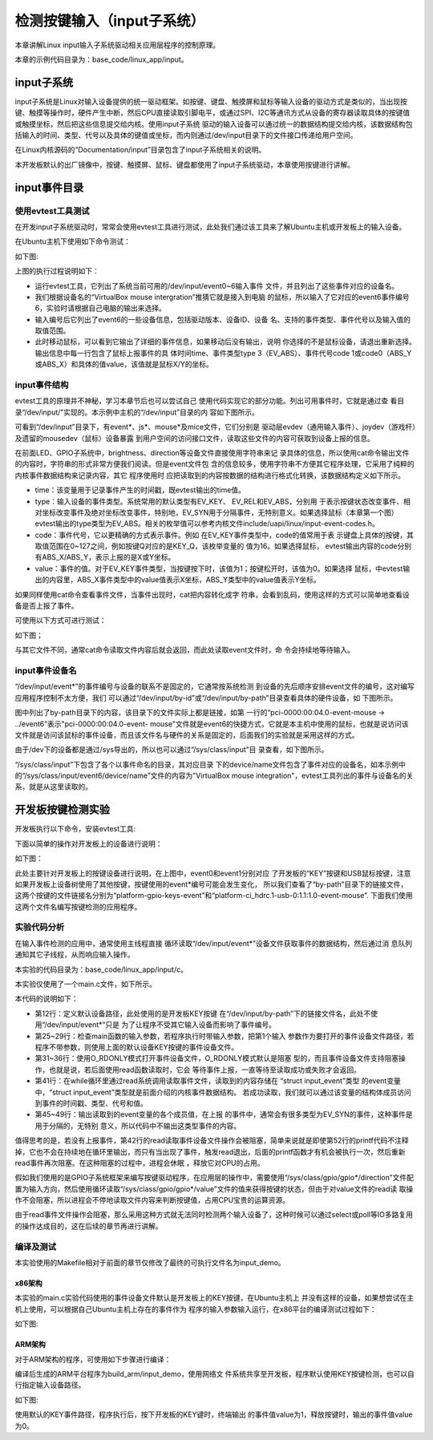 .. vim: syntax=rst

检测按键输入（input子系统）
------------------------------------------------

本章讲解Linux input输入子系统驱动相关应用层程序的控制原理。

本章的示例代码目录为：base_code/linux_app/input。

input子系统
~~~~~~~~~~~~~~~~~~~~~~~~

input子系统是Linux对输入设备提供的统一驱动框架。如按键、键盘、触摸屏和鼠标等输入设备的驱动方式是类似的，当出现按键、触摸等操作时，硬件产生中断，然后CPU直接读取引脚电平，或通过SPI、I2C等通讯方式从设备的寄存器读取具体的按键值或触摸坐标，然后把这些信息提交给内核。使用input子系统
驱动的输入设备可以通过统一的数据结构提交给内核，该数据结构包括输入的时间、类型、代号以及具体的键值或坐标，而内则通过/dev/input目录下的文件接口传递给用户空间。

在Linux内核源码的“Documentation/input”目录包含了input子系统相关的说明。

本开发板默认的出厂镜像中，按键、触摸屏、鼠标、键盘都使用了input子系统驱动，本章使用按键进行讲解。

input事件目录
~~~~~~~~~~~~~~~~~~~~~~~~~~~

使用evtest工具测试
^^^^^^^^^^^^^^^^^^^^^^^^^^^^^^^^^^^^

在开发input子系统驱动时，常常会使用evtest工具进行测试，此处我们通过该工具来了解Ubuntu主机或开发板上的输入设备。

在Ubuntu主机下使用如下命令测试：

.. code-block:: sh
   :linenos:

   #在主机下执行如下命令
   #安装evtest工具
   sudo apt install evtest -y
   #使用sudo权限运行evtest工具
   sudo evtest
   #根据自己主机的输出来选择某个设备测试，下图选择的是“6”，鼠标
   #根据选择的设备测试，如选择的键盘就按键盘，选择鼠标就移植鼠标

如下图:

.. image:: media/inputs002.png
   :align: center
   :alt: 未找到图片02|



上图的执行过程说明如下：

-  运行evtest工具，它列出了系统当前可用的/dev/input/event0~6输入事件
   文件，并且列出了这些事件对应的设备名。

-  我们根据设备名的“VirtualBox mouse intergration”推猜它就是接入到电脑
   的鼠标，所以输入了它对应的event6事件编号6，实验时请根据自己电脑的输出来选择。

-  输入编号后它列出了event6的一些设备信息，包括驱动版本、设备ID、设备
   名、支持的事件类型、事件代号以及输入值的取值范围。

-  此时移动鼠标，可以看到它输出了详细的事件信息，如果移动后没有输出，说明
   你选择的不是鼠标设备，请退出重新选择。输出信息中每一行包含了鼠标上报事件的具
   体时间time、事件类型type 3（EV_ABS）、事件代号code
   1或code0（ABS_Y或ABS_X）和具体的值value，该值就是鼠标X/Y的坐标。

input事件结构
^^^^^^^^^^^^^^^^^^^^^^^^^^^

evtest工具的原理并不神秘，学习本章节后也可以尝试自己
使用代码实现它的部分功能。列出可用事件时，它就是通过查
看目录“/dev/input/”实现的。本示例中主机的“/dev/input”目录的内
容如下图所示。

.. image:: media/inputs003.png
   :align: center
   :alt: 未找到图片03|


可看到“/dev/input”目录下，有event*、js*、mouse*及mice文件，它们分别是
驱动层evdev（通用输入事件）、joydev（游戏杆）及遗留的mousedev（鼠标）设备暴露
到用户空间的访问接口文件，读取这些文件的内容可获取到设备上报的信息。

在前面LED、GPIO子系统中，brightness、direction等设备文件直接使用字符串来记
录具体的信息，所以使用cat命令输出文件的内容时，字符串的形式非常方便我们阅读。但是event文件包
含的信息较多，使用字符串不方便其它程序处理，它采用了纯粹的内核事件数据结构来记录内容，其它
程序使用时
应把读取到的内容按数据的结构进行格式化转换，该数据结构定义如下所示。

.. code-block:: c
   :caption: input_event结构体（内核源码的/include/uapi/linux/input.h文件）
   :linenos:

   struct input_event {
   struct timeval time;
   __u16 type;
   __u16 code;
   __s32 value;
   };

-  time：该变量用于记录事件产生的时间戳，既evtest输出的time值。

-  type：输入设备的事件类型。系统常用的默认类型有EV_KEY、 EV_REL和EV_ABS，分别用
   于表示按键状态改变事件、相对坐标改变事件及绝对坐标改变事件，特别地，EV_SYN用于分隔事件，无特别意义。如果选择鼠标（本章第一个图）
   evtest输出的type类型为EV_ABS。相关的枚举值可以参考内核文件include/uapi/linux/input-event-codes.h。

-  code：事件代号，它以更精确的方式表示事件。例如
   在EV_KEY事件类型中，code的值常用于表
   示键盘上具体的按键，其取值范围在0~127之间，例如按键Q对应的是KEY_Q，该枚举变量的
   值为16。如果选择鼠标， evtest输出内容的code分别有ABS_X/ABS_Y，表示上报的是X或Y坐标。

-  value：事件的值。对于EV_KEY事件类型，当按键按下时，该值为1；按键松开时，该值为0。如果选择
   鼠标，中evtest输出的内容里，ABS_X事件类型中的value值表示X坐标，ABS_Y类型中的value值表示Y坐标。

如果同样使用cat命令查看事件文件，当事件出现时，cat把内容转化成字
符串，会看到乱码，使用这样的方式可以简单地查看设备是否上报了事件。

可使用以下方式可进行测试：

.. code-block:: sh
   :linenos:

   #根据自己主机上的事件号修改要查看的具体事件文件
   #此处使用的event6是本主机的鼠标设备，注意要使用sudo权限
   sudo cat /dev/input/event6
   #输入命令后移动鼠标，会看到字符

如下图；

.. image:: media/inputs004.jpg
   :align: center
   :alt: 未找到图片04|



与其它文件不同，通常cat命令读取文件内容后就会返回，而此处读取event文件时，命
令会持续地等待输入。

input事件设备名
^^^^^^^^^^^^^^^^^^^^^^^^^^^^^^

“/dev/input/event*”的事件编号与设备的联系不是固定的，它通常按系统检测
到设备的先后顺序安排event文件的编号，这对编写应用程序控制不太方便，我们
可以通过“/dev/input/by-id”或“/dev/input/by-path”目录查看具体的硬件设备，如
下图所示。

.. image:: media/inputs005.png
   :align: center
   :alt: 未找到图片05|



图中列出了by-path目录下的内容，该目录下的文件实际上都是链接，如第
一行的“pci-0000:00:04.0-event-mouse -> ../event6”表示"pci-0000:00:04.0-event-
mouse"文件就是event6的快捷方式，它就是本主机中使用的鼠标，也就是说访问该
文件就是访问该鼠标的事件设备，而且该文件名与硬件的关系是固定的，后面我们的实验就是采用这样的方式。

由于/dev下的设备都是通过/sys导出的，所以也可以通过“/sys/class/input”目
录查看，如下图所示。

.. image:: media/inputs006.png
   :align: center
   :alt: 未找到图片06|



“/sys/class/input”下包含了各个以事件命名的目录，其对应目录
下的device/name文件包含了事件对应的设备名，如本示例中
的“/sys/class/input/event6/device/name”文件的内容为"VirtualBox mouse
integration"，evtest工具列出的事件与设备名的关系，就是从这里读取的。

开发板按键检测实验
~~~~~~~~~~~~~~~~~~

开发板执行以下命令，安装evtest工具:

.. code-block:: sh
   :linenos:

   sudo apt install evtest -y

下面以简单的操作对开发板上的设备进行说明：

.. code-block:: sh
   :linenos:

   #在开发板的终端执行如下命令：
   #查看存在的输入设备，截图中是板子接了鼠标的情况
   evtest
   #查看按键在by-path目录下的文件
   ls -lh /dev/input/by-path
   #查看按键在/sys文件系统中的名字,以下命令中的“event0”根据自己的实验环境修改
   cat /sys/class/input/event0/device/name

如下图：

.. image:: media/inputs007.png
   :align: center
   :alt: 未找到图片07|



此处主要针对开发板上的按键设备进行说明，在上图中，event0和event1分别对应
了开发板的“KEY”按键和USB鼠标按键，注意如果开发板上设备树使用了其他按键，按键使用的event*编号可能会发生变化，
所以我们查看了“by-path”目录下的链接文件，
这两个按键的文件链接名分别为“platform-gpio-keys-event”和“platform-ci_hdrc.1-usb-0:1.1:1.0-event-mouse”.
下面我们使用这两个文件名编写按键检测的应用程序。

实验代码分析
^^^^^^^^^^^^^^^^^^^^^^^^

在输入事件检测的应用中，通常使用主线程直接
循环读取“/dev/input/event*”设备文件获取事件的数据结构，然后通过消
息队列通知其它子线程，从而响应输入操作。

本实验的代码目录为：base_code/linux_app/input/c。

本实验仅使用了一个main.c文件，如下所示。

.. code-block:: c
   :caption:  输入设备检测（base_code/linux_app/input/c/main.c文件）
   :linenos:

   #include <stdio.h>
   #include <unistd.h>
   #include <stdlib.h>
   #include <sys/types.h>
   #include <sys/stat.h>
   #include <fcntl.h>
   #include <linux/input.h>
   #include <linux/input-event-codes.h>
   

   //开发板上的KEY按键，请根据实际情况修改 
   const char default_path[] = "/dev/input/by-path/platform-gpio-keys-event";

   //开发板上的ON_OFF按键，请根据实际情况修改
   //const char default_path[] = "/dev/input/by-path/platform-ci_hdrc.1-usb-0:1.1:1.0-event-mouse";


   int main(int argc, char *argv[])
   {
      int fd;
      struct input_event event;
      char *path;
      
      printf("This is a input device demo.\n");

      //若无输入参数则使用默认事件设备
      if(argc > 1)
         path = argv[1];
      else
         path = (char *)default_path;

      fd = open(path, O_RDONLY);
      if(fd < 0){
         printf("Fail to open device:%s.\n"
               "Please confirm the path or you have permission to do this.\n", path);
         exit(1);
      }	
      
      printf("Test device: %s.\nWaiting for input...\n", path);
      
      while(1){
         if(read(fd, &event, sizeof(event)) == sizeof(event)){
            
            //EV_SYN是事件分隔标志，不打印
            if(event.type != EV_SYN)
               printf("Event: time %ld.%ld, type %d, code %d,value %d\n",			
                     event.time.tv_sec,event.time.tv_usec,
                     event.type,
                     event.code,
                     event.value);
         }
      }
      close(fd);

      return 0;
   }

本代码的说明如下：

-  第12行：定义默认设备路径，此处使用的是开发板KEY按键
   在“/dev/input/by-path”下的链接文件名，此处不使用“/dev/input/event*”只是
   为了让程序不受其它输入设备而影响了事件编号。

-  第25~29行：检查main函数的输入参数，若程序执行时带输入参数，把第1个输入
   参数作为要打开的事件设备文件路径，若程序不带参数，则使用上面的默认设备KEY按键的事件设备文件。

-  第31~36行：使用O_RDONLY模式打开事件设备文件，O_RDONLY模式默认是阻塞
   型的，而且事件设备文件支持阻塞操作，也就是说，若后面使用read函数读取时，它会
   等待事件上报，一直等待至读取成功或失败才会返回。

-  第41行：在while循环里通过read系统调用读取事件文件，读取到的内容存储在 “struct input_event”类型
   的event变量中，“struct input_event”类型就是前面介绍的内核事件数据结构。
   若成功读取，我们就可以通过该变量的结构体成员访问到事件的时间戳、类型、代号和值。

-  第45~49行：输出读取到的event变量的各个成员值，在上报
   的事件中，通常会有很多类型为EV_SYN的事件，这种事件是用于分隔的，无特别
   意义，所以代码中不输出这类型事件的内容。

值得思考的是，若没有上报事件，第42行的read读取事件设备文件操作会被阻塞，简单来说就是即使第52行的printf代码不注释掉，它也不会在持续地在循环里输出，而只有当出现了事件，触发read退出，后面的printf函数才有机会被执行一次，然后重新read事件再次阻塞。在这种阻塞的过程中，进程会休眠
，释放它对CPU的占用。

假如我们使用的是GPIO子系统框架来编写按键驱动程序，在应用层的操作中，需要使用“/sys/class/gpio/gpio*/direction”文件配置为输入方向，然后使用循环读取“/sys/class/gpio/gpio*/value”文件的值来获得按键的状态，但由于对value文件的read读
取操作不会阻塞，所以进程会不停地读取文件内容来判断按键值，占用CPU宝贵的运算资源。

由于read事件文件操作会阻塞，那么采用这种方式就无法同时检测两个输入设备了，这种时候可以通过select或poll等IO多路复用的操作达成目的，这在后续的章节再进行讲解。

编译及测试
^^^^^^^^^^^^^^^

本实验使用的Makefile相对于前面的章节仅修改了最终的可执行文件名为input_demo。

x86架构
''''''''''''''''''''

本实验的main.c实验代码使用的事件设备文件默认是开发板上的KEY按键，在Ubuntu主机上
并没有这样的设备，如果想尝试在主机上使用，可以根据自己Ubuntu主机上存在的事件作为
程序的输入参数输入运行，在x86平台的编译测试过程如下：

.. code-block:: sh
   :linenos:

   #在主机的实验代码Makefile目录下编译
   #默认编译x86平台的程序
   make
   #运行需要root权限，要使用sudo运行
   #使用evtest查看可用的设备文件
   sudo evtest
   #请根据自己主机上的输出修改设备文件参数
   #程序需要使用sudo运行
   sudo ./build_x86/input_demo /dev/input/event6
   #使用对应的设备输入，终端会打印出事件的信息

如下图:

.. image:: media/inputs008.jpg
   :align: center
   :alt: 未找到图片08|



ARM架构
'''''''''''''''

对于ARM架构的程序，可使用如下步骤进行编译：

.. code-block:: sh
   :linenos:

   #在主机的实验代码Makefile目录下编译
   #编译arm平台的程序
   make ARCH=arm

编译后生成的ARM平台程序为build_arm/input_demo，使用网络文
件系统共享至开发板，程序默认使用KEY按键检测，也可以自行指定输入设备路径。

.. code-block:: sh
   :linenos:

   #以下命令在开发板上的终端执行
   #在NFS共享的工程目录路径执行
   #使用默认的KEY按键运行
   #运行需要root权限，要使用sudo运行
   sudo ./build_arm/input_demo
   #按下开发板的KEY按键会有输出
   #也可以指定要测试的事件文件路径
   sudo ./build_arm/input_demp [事件文件路径]

如下图:

.. image:: media/inputs009.jpg
   :align: center
   :alt: 未找到图片09|



使用默认的KEY事件路径，程序执行后，按下开发板的KEY键时，终端输出
的事件值value为1，释放按键时，输出的事件值value为0。




.. |inputs002| image:: media/inputs002.png
   :width: 5.76801in
   :height: 4.45in
.. |inputs003| image:: media/inputs003.png
   :width: 5.76806in
   :height: 0.6696in
.. |inputs004| image:: media/inputs004.jpg
   :width: 5.33333in
   :height: 1.58279in
.. |inputs005| image:: media/inputs005.png
   :width: 5.76806in
   :height: 1.24641in
.. |inputs006| image:: media/inputs006.png
   :width: 5.76806in
   :height: 1.50944in
.. |inputs007| image:: media/inputs007.png
   :width: 5.76806in
   :height: 2.35796in
.. |inputs008| image:: media/inputs008.jpg
   :width: 5.76773in
   :height: 3.19847in
.. |inputs009| image:: media/inputs009.jpg
   :width: 5.76806in
   :height: 1.94028in
